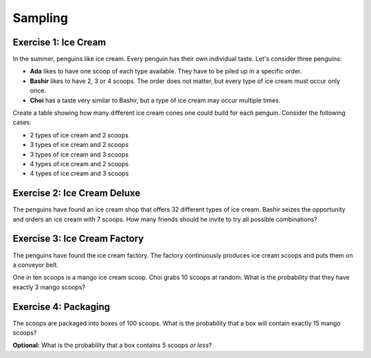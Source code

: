 
Sampling
========

.. figure:: macke.jpeg
   :caption: penguin eating ice cream. Style by August Macke. Created with stablediffusionweb.com

Exercise 1: Ice Cream
---------------------

In the summer, penguins like ice cream.
Every penguin has their own individual taste. 
Let's consider three penguins:

* **Ada** likes to have one scoop of each type available. They have to be piled up in a specific order.
* **Bashir** likes to have 2, 3 or 4 scoops. The order does not matter, but every type of ice cream must occur only once.
* **Choi** has a taste very similar to Bashir, but a type of ice cream may occur multiple times.

Create a table showing how many different ice cream cones one could build for each penguin.
Consider the following cases:

* 2 types of ice cream and 2 scoops
* 3 types of ice cream and 2 scoops
* 3 types of ice cream and 3 scoops
* 4 types of ice cream and 2 scoops
* 4 types of ice cream and 3 scoops
  

Exercise 2: Ice Cream Deluxe
----------------------------

The penguins have found an ice cream shop that offers 32 different types of ice cream.
Bashir seizes the opportunity and orders an ice cream with 7 scoops.
How many friends should he invite to try all possible combinations?


.. figure:: miro.jpeg
   :caption: penguin eating ice cream. Style by Miro. Created with stablediffusionweb.com


Exercise 3: Ice Cream Factory
-----------------------------

The penguins have found the ice cream factory.
The factory continuously produces ice cream scoops and puts them on a conveyor belt.

One in ten scoops is a mango ice cream scoop.
Choi grabs 10 scoops at random.
What is the probability that they have exactly 3 mango scoops?


Exercise 4: Packaging
---------------------

The scoops are packaged into boxes of 100 scoops.
What is the probability that a box will contain exactly 15 mango scoops?

**Optional:** What is the probability that a box contains 5 scoops *or less*?

